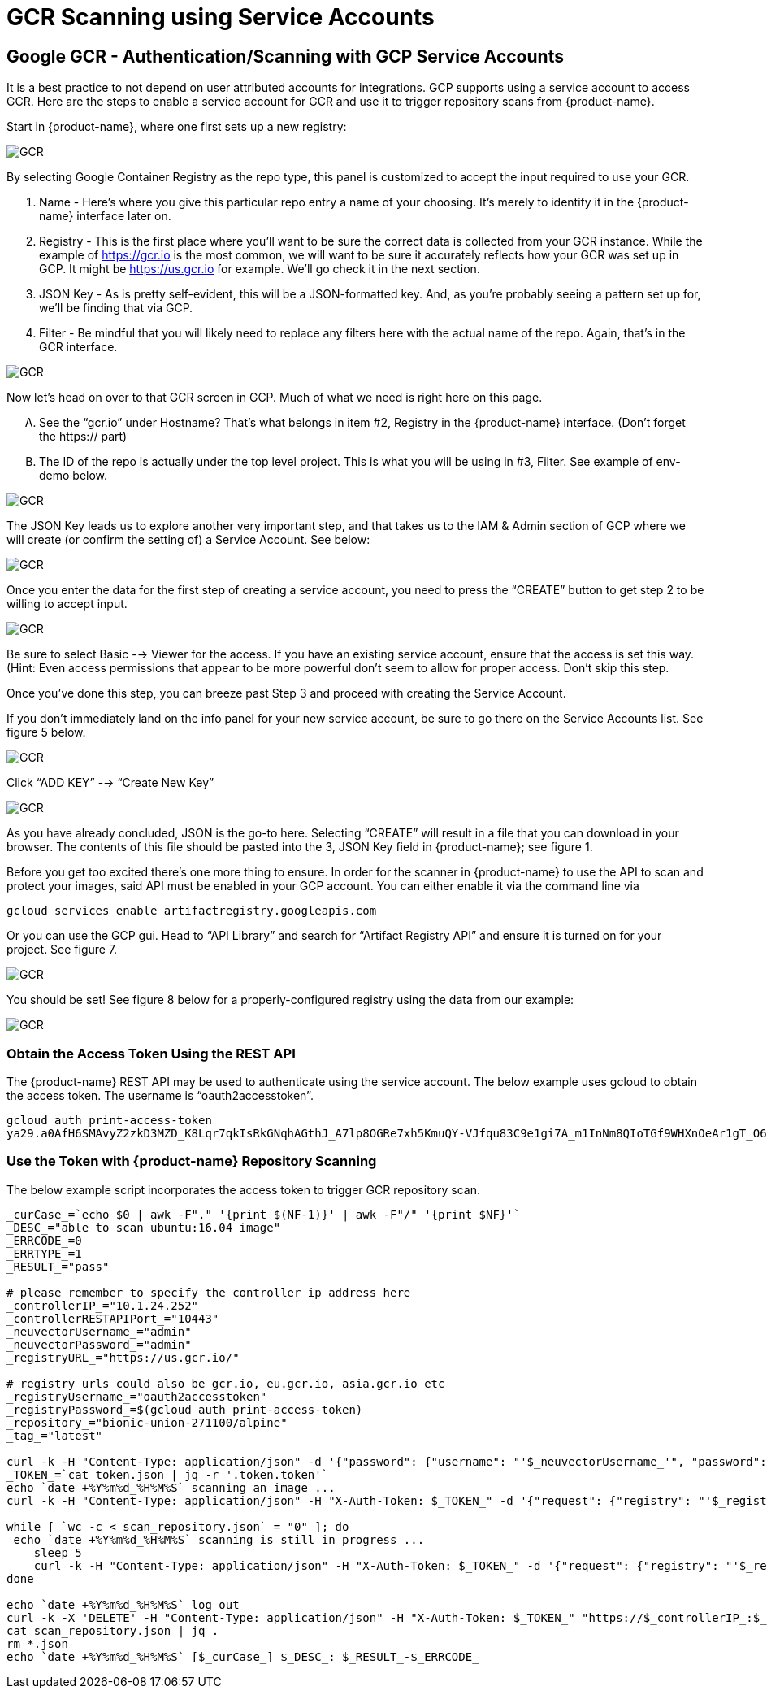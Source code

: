 = GCR Scanning using Service Accounts
:page-opendocs-origin: /06.scanning/02.registry/03.gcr-sa/03.gcr-sa.md
:page-opendocs-slug:  /scanning/registry/gcr-sa

== Google GCR - Authentication/Scanning with GCP Service Accounts

It is a best practice to not depend on user attributed accounts for integrations.  GCP supports using a service account to access GCR.  Here are the steps to enable a service account for GCR and use it to trigger repository scans from {product-name}.

Start in {product-name}, where one first sets up a new registry:

image:gcr1.png[GCR]

By selecting Google Container Registry as the repo type, this panel is customized to accept the input required to use your GCR.

. Name - Here's where you give this particular repo entry a name of your choosing. It's merely to identify it in the {product-name} interface later on.
. Registry - This is the first place where you'll want to be sure the correct data is collected from your GCR instance. While the example of https://gcr.io is the most common, we will want to be sure it accurately reflects how your GCR was set up in GCP. It might be https://us.gcr.io for example. We'll go check it in the next section.
. JSON Key - As is pretty self-evident, this will be a JSON-formatted key. And, as you're probably seeing a pattern set up for, we'll be finding that via GCP.
. Filter - Be mindful that you will likely need to replace any filters here with the actual name of the repo. Again, that's in the GCR interface.

image:gcr2.png[GCR]

Now let's head on over to that GCR screen in GCP. Much of what we need is right here on this page.

[upperalpha]
. See the "`gcr.io`" under Hostname? That's what belongs in item #2, Registry in the {product-name} interface. (Don't forget the https:// part)
. The ID of the repo is actually under the top level project. This is what you will be using in #3, Filter. See example of env-demo below.

image:gcr3.png[GCR]

The JSON Key leads us to explore another very important step, and that takes us to the IAM & Admin section of GCP where we will create (or confirm the setting of) a Service Account. See below:

image:gcr4.png[GCR]

Once you enter the data for the first step of creating a service account, you need to press the "`CREATE`" button to get step 2 to be willing to accept input.

image:gcr5.png[GCR]

Be sure to select Basic --> Viewer for the access. If you have an existing service account, ensure that the access is set this way. (Hint: Even access permissions that appear to be more powerful don't seem to allow for proper access. Don't skip this step.

Once you've done this step, you can breeze past Step 3 and proceed with creating the Service Account.

If you don't immediately land on the info panel for your new service account, be sure to go there on the Service Accounts list. See figure 5 below.

image:gcr6.png[GCR]

Click "`ADD KEY`" --> "`Create New Key`"

image:gcr7.png[GCR]

As you have already concluded, JSON is the go-to here. Selecting "`CREATE`" will result in a file that you can download in your browser. The contents of this file should be pasted into the 3, JSON Key field in {product-name}; see figure 1.

Before you get too excited there's one more thing to ensure. In order for the scanner in {product-name} to use the API to scan and protect your images, said API must be enabled in your GCP account. You can either enable it via the command line via

[,shell]
----
gcloud services enable artifactregistry.googleapis.com
----

Or you can use the GCP gui. Head to "`API Library`" and search for "`Artifact Registry API`" and ensure it is turned on for your project. See figure 7.

image:gcr8.png[GCR]

You should be set! See figure 8 below for a properly-configured registry using the data from our example:

image:gcr9.png[GCR]

=== Obtain the Access Token Using the REST API

The {product-name} REST API may be used to authenticate using the service account. The below example uses gcloud to obtain the access token.  The username is "`oauth2accesstoken`".

[,shell]
----
gcloud auth print-access-token
ya29.a0AfH6SMAvyZ2zkD3MZD_K8Lqr7qkIsRkGNqhAGthJ_A7lp8OGRe7xh5KmuQY-VJfqu83C9e1gi7A_m1InNm8QIoTGf9WHXnOeAr1gT_O6b6K667NUz1_YDunjdW09jt0XvcBGQaxjJ3c4aHlxdehBFiE_9PMk13JDt_T6f0_6vzS7
----

=== Use the Token with {product-name} Repository Scanning

The below example script incorporates the access token to trigger GCR repository scan.

[,shell]
----
_curCase_=`echo $0 | awk -F"." '{print $(NF-1)}' | awk -F"/" '{print $NF}'`
_DESC_="able to scan ubuntu:16.04 image"
_ERRCODE_=0
_ERRTYPE_=1
_RESULT_="pass"

# please remember to specify the controller ip address here
_controllerIP_="10.1.24.252"
_controllerRESTAPIPort_="10443"
_neuvectorUsername_="admin"
_neuvectorPassword_="admin"
_registryURL_="https://us.gcr.io/"

# registry urls could also be gcr.io, eu.gcr.io, asia.gcr.io etc
_registryUsername_="oauth2accesstoken"
_registryPassword_=$(gcloud auth print-access-token)
_repository_="bionic-union-271100/alpine"
_tag_="latest"

curl -k -H "Content-Type: application/json" -d '{"password": {"username": "'$_neuvectorUsername_'", "password": "'$_neuvectorPassword_'"}}' "https://$_controllerIP_:$_controllerRESTAPIPort_/v1/auth" > /dev/null 2>&1 > token.json
_TOKEN_=`cat token.json | jq -r '.token.token'`
echo `date +%Y%m%d_%H%M%S` scanning an image ...
curl -k -H "Content-Type: application/json" -H "X-Auth-Token: $_TOKEN_" -d '{"request": {"registry": "'$_registryURL_'", "username": "'$_registryUsername_'", "password": "'$_registryPassword_'", "repository": "'$_repository_'", "tag": "'$_tag_'"}}' "https://$_controllerIP_:$_controllerRESTAPIPort_/v1/scan/repository" > /dev/null 2>&1 > scan_repository.json

while [ `wc -c < scan_repository.json` = "0" ]; do
 echo `date +%Y%m%d_%H%M%S` scanning is still in progress ...
    sleep 5
    curl -k -H "Content-Type: application/json" -H "X-Auth-Token: $_TOKEN_" -d '{"request": {"registry": "'$_registryURL_'", "username": "'$_registryUsername_'", "password": "'$_registryPassword_'", "repository": "'$_repository_'", "tag": "'$_tag_'"}}' "https://$_controllerIP_:$_controllerRESTAPIPort_/v1/scan/repository" > /dev/null 2>&1 > scan_repository.json
done

echo `date +%Y%m%d_%H%M%S` log out
curl -k -X 'DELETE' -H "Content-Type: application/json" -H "X-Auth-Token: $_TOKEN_" "https://$_controllerIP_:$_controllerRESTAPIPort_/v1/auth" > /dev/null 2>&1
cat scan_repository.json | jq .
rm *.json
echo `date +%Y%m%d_%H%M%S` [$_curCase_] $_DESC_: $_RESULT_-$_ERRCODE_
----
